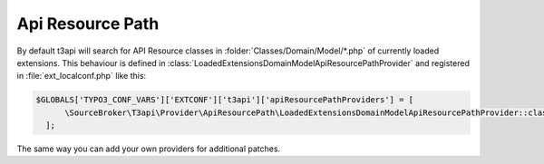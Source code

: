 .. _customization_api-resource-path:

Api Resource Path
=================

By default t3api will search for API Resource classes in
:folder:`Classes/Domain/Model/*.php` of currently loaded extensions. This behaviour
is defined in :class:`LoadedExtensionsDomainModelApiResourcePathProvider`
and registered in :file:`ext_localconf.php` like this:

.. code-block:: php

      $GLOBALS['TYPO3_CONF_VARS']['EXTCONF']['t3api']['apiResourcePathProviders'] = [
            \SourceBroker\T3api\Provider\ApiResourcePath\LoadedExtensionsDomainModelApiResourcePathProvider::class,
        ];

The same way you can add your own providers for additional patches.
